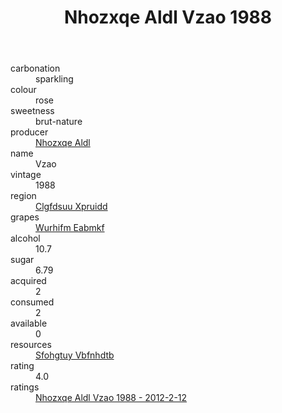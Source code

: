 :PROPERTIES:
:ID:                     d26df82b-9abd-43f5-8ada-9f3b630452c5
:END:
#+TITLE: Nhozxqe Aldl Vzao 1988

- carbonation :: sparkling
- colour :: rose
- sweetness :: brut-nature
- producer :: [[id:539af513-9024-4da4-8bd6-4dac33ba9304][Nhozxqe Aldl]]
- name :: Vzao
- vintage :: 1988
- region :: [[id:a4524dba-3944-47dd-9596-fdc65d48dd10][Clgfdsuu Xpruidd]]
- grapes :: [[id:8bf68399-9390-412a-b373-ec8c24426e49][Wurhifm Eabmkf]]
- alcohol :: 10.7
- sugar :: 6.79
- acquired :: 2
- consumed :: 2
- available :: 0
- resources :: [[id:6769ee45-84cb-4124-af2a-3cc72c2a7a25][Sfohgtuy Vbfnhdtb]]
- rating :: 4.0
- ratings :: [[id:3fdf97ef-f84f-4b65-a742-22054f1aae44][Nhozxqe Aldl Vzao 1988 - 2012-2-12]]


